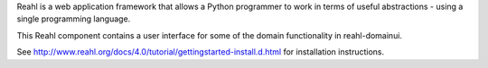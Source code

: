 Reahl is a web application framework that allows a Python programmer to work in terms of useful abstractions - using a single programming language.

This Reahl component contains a user interface for some of the domain functionality in reahl-domainui.

See http://www.reahl.org/docs/4.0/tutorial/gettingstarted-install.d.html for installation instructions. 

